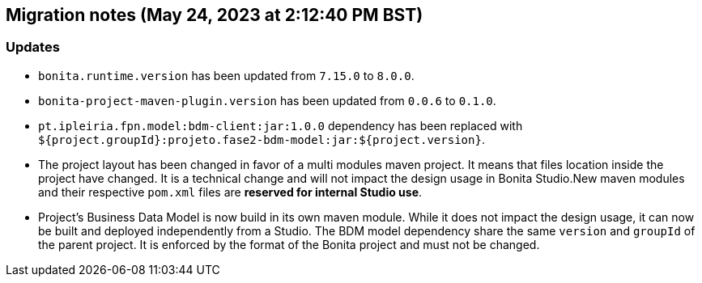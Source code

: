 == Migration notes (May 24, 2023 at 2:12:40 PM BST)

=== Updates

* `bonita.runtime.version` has been updated from `7.15.0` to `8.0.0`.
* `bonita-project-maven-plugin.version` has been updated from `0.0.6` to `0.1.0`.
* `pt.ipleiria.fpn.model:bdm-client:jar:1.0.0` dependency has been replaced with `${project.groupId}:projeto.fase2-bdm-model:jar:${project.version}`.
* The project layout has been changed in favor of a multi modules maven project. It means that files location inside the project have changed.  It is a technical change and will not impact the design usage in Bonita Studio.New maven modules and their respective `pom.xml` files are *reserved for internal Studio use*.
* Project's Business Data Model is now build in its own maven module. While it does not impact the design usage, it can now be built and deployed independently from a Studio.  The BDM model dependency share the same `version` and `groupId` of the parent project. It is enforced by the format of the Bonita project and must not be changed.

